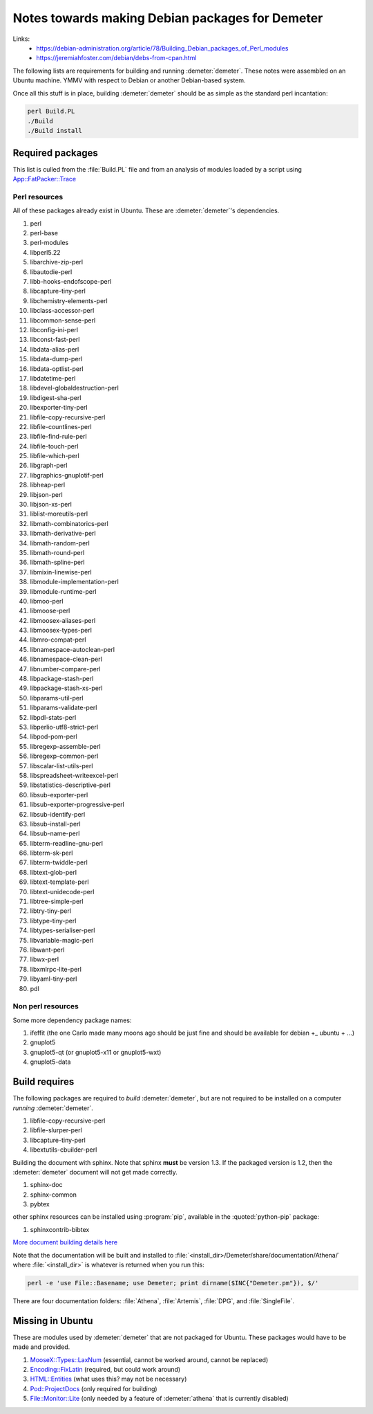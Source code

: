 .. Athena document is copyright 2016 Bruce Ravel and released under
   The Creative Commons Attribution-ShareAlike License
   http://creativecommons.org/licenses/by-sa/3.0/


Notes towards making Debian packages for Demeter
================================================


Links:
 * https://debian-administration.org/article/78/Building_Debian_packages_of_Perl_modules
 * https://jeremiahfoster.com/debian/debs-from-cpan.html


The following lists are requirements for building and running
:demeter:`demeter`.  These notes were assembled on an Ubuntu machine.
YMMV with respect to Debian or another Debian-based system.


Once all this stuff is in place, building :demeter:`demeter` should be
as simple as the standard perl incantation:

.. code-block:: bash

   perl Build.PL
   ./Build
   ./Build install


Required packages
-----------------

This list is culled from the :file:`Build.PL` file and from an
analysis of modules loaded by a script using `App::FatPacker::Trace
<https://metacpan.org/pod/App::FatPacker::Trace>`_

Perl resources
~~~~~~~~~~~~~~

All of these packages already exist in Ubuntu.  These are
:demeter:`demeter`'s dependencies.

#. perl
#. perl-base 
#. perl-modules
#. libperl5.22
#. libarchive-zip-perl
#. libautodie-perl
#. libb-hooks-endofscope-perl
#. libcapture-tiny-perl
#. libchemistry-elements-perl
#. libclass-accessor-perl
#. libcommon-sense-perl
#. libconfig-ini-perl
#. libconst-fast-perl
#. libdata-alias-perl
#. libdata-dump-perl
#. libdata-optlist-perl
#. libdatetime-perl
#. libdevel-globaldestruction-perl
#. libdigest-sha-perl
#. libexporter-tiny-perl
#. libfile-copy-recursive-perl
#. libfile-countlines-perl
#. libfile-find-rule-perl
#. libfile-touch-perl
#. libfile-which-perl
#. libgraph-perl
#. libgraphics-gnuplotif-perl
#. libheap-perl
#. libjson-perl
#. libjson-xs-perl
#. liblist-moreutils-perl
#. libmath-combinatorics-perl
#. libmath-derivative-perl
#. libmath-random-perl
#. libmath-round-perl
#. libmath-spline-perl
#. libmixin-linewise-perl
#. libmodule-implementation-perl
#. libmodule-runtime-perl
#. libmoo-perl
#. libmoose-perl
#. libmoosex-aliases-perl
#. libmoosex-types-perl
#. libmro-compat-perl
#. libnamespace-autoclean-perl
#. libnamespace-clean-perl
#. libnumber-compare-perl
#. libpackage-stash-perl
#. libpackage-stash-xs-perl
#. libparams-util-perl
#. libparams-validate-perl
#. libpdl-stats-perl
#. libperlio-utf8-strict-perl
#. libpod-pom-perl
#. libregexp-assemble-perl
#. libregexp-common-perl
#. libscalar-list-utils-perl
#. libspreadsheet-writeexcel-perl
#. libstatistics-descriptive-perl
#. libsub-exporter-perl
#. libsub-exporter-progressive-perl
#. libsub-identify-perl
#. libsub-install-perl
#. libsub-name-perl
#. libterm-readline-gnu-perl
#. libterm-sk-perl
#. libterm-twiddle-perl
#. libtext-glob-perl
#. libtext-template-perl
#. libtext-unidecode-perl
#. libtree-simple-perl
#. libtry-tiny-perl
#. libtype-tiny-perl
#. libtypes-serialiser-perl
#. libvariable-magic-perl
#. libwant-perl
#. libwx-perl
#. libxmlrpc-lite-perl
#. libyaml-tiny-perl
#. pdl

Non perl resources
~~~~~~~~~~~~~~~~~~

Some more dependency package names:

#. ifeffit (the one Carlo made many moons ago should be just fine and
   should be available for debian +_ ubuntu + ...)
#. gnuplot5
#. gnuplot5-qt  (or gnuplot5-x11  or gnuplot5-wxt)
#. gnuplot5-data

.. todo:: things needed to compile up ifeffit or use the ifeffit that
   got made years ago, also pgplot (there is a pgplot5 ubuntu package)

Build requires
--------------

The following packages are required to *build* :demeter:`demeter`, but
are not required to be installed on a computer *running*
:demeter:`demeter`.


#. libfile-copy-recursive-perl
#. libfile-slurper-perl
#. libcapture-tiny-perl
#. libextutils-cbuilder-perl

Building the document with sphinx.  Note that sphinx **must** be
version 1.3.  If the packaged version is 1.2, then the
:demeter:`demeter` document will not get made correctly.

#. sphinx-doc
#. sphinx-common
#. pybtex

other sphinx resources can be installed using :program:`pip`,
available in the :quoted:`python-pip` package:

#. sphinxcontrib-bibtex

`More document building details here
<http://bruceravel.github.io/demeter/documents/Athena/forward.html#building-this-document-from-source>`_

Note that the documentation will be built and installed to
:file:`<install_dir>/Demeter/share/documentation/Athena/` where
:file:`<install_dir>` is whatever is returned when you run this:

.. code-block:: bash

   perl -e 'use File::Basename; use Demeter; print dirname($INC{"Demeter.pm"}), $/'


There are four documentation folders: :file:`Athena`, :file:`Artemis`,
:file:`DPG`, and :file:`SingleFile`.




Missing in Ubuntu
-----------------

These are modules used by :demeter:`demeter` that are not packaged
for Ubuntu.  These packages would have to be made and provided.

#. `MooseX::Types::LaxNum
   <https://metacpan.org/pod/MooseX::Types::LaxNum>`_ (essential,
   cannot be worked around, cannot be replaced)
#. `Encoding::FixLatin <https://metacpan.org/pod/Encoding::FixLatin>`_
   (required, but could work around)
#. `HTML::Entities <https://metacpan.org/pod/HTML::Entities>`_ (what
   uses this? may not be necessary)
#. `Pod::ProjectDocs <https://metacpan.org/pod/Pod::ProjectDocs>`_
   (only required for building)
#. `File::Monitor::Lite
   <https://metacpan.org/pod/File::Monitor::Lite>`_ (only needed by a
   feature of :demeter:`athena` that is currently disabled)
